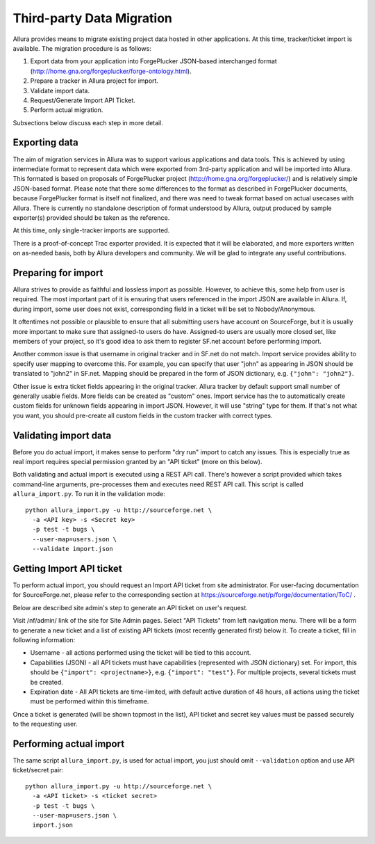 Third-party Data Migration
==========================

Allura provides means to migrate existing project data hosted in other applications.
At this time, tracker/ticket import is available. The migration procedure is as follows:

1. Export data from your application into ForgePlucker JSON-based interchanged format
   (http://home.gna.org/forgeplucker/forge-ontology.html).
2. Prepare a tracker in Allura project for import.
3. Validate import data.
4. Request/Generate Import API Ticket.
5. Perform actual migration.

Subsections below discuss each step in more detail.

Exporting data
--------------
The aim of migration services in Allura was to support various applications and
data tools. This is achieved by using intermediate format to represent data which
were exported from 3rd-party application and will be imported into Allura. This
formated is based on proposals of ForgePlucker project (http://home.gna.org/forgeplucker/)
and is relatively simple JSON-based format. Please note that there some differences
to the format as described in ForgePlucker documents, because ForgePlucker format
is itself not finalized, and there was need to tweak format based on actual usecases
with Allura. There is currently no standalone description of format understood
by Allura, output produced by sample exporter(s) provided should be taken as the
reference.

At this time, only single-tracker imports are supported.

There is a proof-of-concept Trac exporter provided. It is expected that it will be
elaborated, and more exporters written on as-needed basis, both by Allura developers
and community. We will be glad to integrate any useful contributions.

Preparing for import
--------------------
Allura strives to provide as faithful and lossless import as possible. However,
to achieve this, some help from user is required. The most important part of it
is ensuring that users referenced in the import JSON are available in Allura.
If, during import, some user does not exist, corresponding field in a ticket will
be set to Nobody/Anonymous.

It oftentimes not possible or plausible to ensure that all submitting users have
account on SourceForge, but it is usually more important to make sure that
assigned-to users do have. Assigned-to users are usually more closed set, like
members of your project, so it's good idea to ask them to register SF.net account
before performing import.

Another common issue is that username in original tracker and in SF.net do not
match. Import service provides ability to specify user mapping to overcome this.
For example, you can specify that user "john" as appearing in JSON should be
translated to "john2" in SF.net. Mapping should be prepared in the form of JSON
dictionary, e.g. ``{"john": "john2"}``.

Other issue is extra ticket fields appearing in the original tracker. Allura
tracker by default support small number of generally usable fields. More fields
can be created as "custom" ones. Import service has the to automatically create
custom fields for unknown fields appearing in import JSON. However, it will use
"string" type for them. If that's not what you want, you should pre-create all
custom fields in the custom tracker with correct types.


Validating import data
----------------------
Before you do actual import, it makes sense to perform "dry run" import to
catch any issues. This is especially true as real import requires special
permission granted by an "API ticket" (more on this below).

Both validating and actual import is executed using a REST API call. There's
however a script provided which takes command-line arguments, pre-processes
them and executes need REST API call. This script is called ``allura_import.py``.
To run it in the validation mode::

 python allura_import.py -u http://sourceforge.net \
   -a <API key> -s <Secret key>
   -p test -t bugs \
   --user-map=users.json \
   --validate import.json


Getting Import API ticket
-------------------------
To perform actual import, you should request an Import API ticket from site
administrator. For user-facing documentation for SourceForge.net, please refer
to the corresponding section at https://sourceforge.net/p/forge/documentation/ToC/ .

Below are described site admin's step to generate an API ticket on user's request.

Visit /nf/admin/ link of the site for Site Admin pages. Select "API Tickets" from
left navigation menu. There will be a form to generate a new ticket and a list of
existing API tickets (most recently generated first) below it. To create a ticket,
fill in following information:

* Username - all actions performed using the ticket will be tied to this account.
* Capabilities (JSON) - all API tickets must have capabilities (represented with
  JSON dictionary) set. For import, this should be ``{"import": <projectname>}``,
  e.g. ``{"import": "test"}``. For multiple projects, several tickets must be created.
* Expiration date - All API tickets are time-limited, with default active duration
  of 48 hours, all actions using the ticket must be performed within this timeframe.

Once a ticket is generated (will be shown topmost in the list), API ticket and secret
key values must be passed securely to the requesting user.


Performing actual import
------------------------
The same script ``allura_import.py``, is used for actual import, you just should
omit ``--validation`` option and use API ticket/secret pair::

 python allura_import.py -u http://sourceforge.net \
   -a <API ticket> -s <ticket secret>
   -p test -t bugs \
   --user-map=users.json \
   import.json
